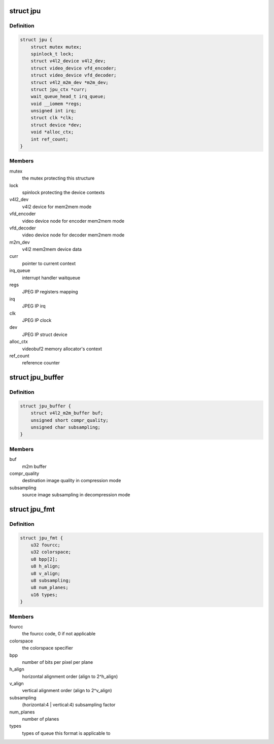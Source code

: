 .. -*- coding: utf-8; mode: rst -*-
.. src-file: drivers/media/platform/rcar_jpu.c

.. _`jpu`:

struct jpu
==========

.. c:type:: struct jpu

    JPEG IP abstraction

.. _`jpu.definition`:

Definition
----------

.. code-block:: c

    struct jpu {
        struct mutex mutex;
        spinlock_t lock;
        struct v4l2_device v4l2_dev;
        struct video_device vfd_encoder;
        struct video_device vfd_decoder;
        struct v4l2_m2m_dev *m2m_dev;
        struct jpu_ctx *curr;
        wait_queue_head_t irq_queue;
        void __iomem *regs;
        unsigned int irq;
        struct clk *clk;
        struct device *dev;
        void *alloc_ctx;
        int ref_count;
    }

.. _`jpu.members`:

Members
-------

mutex
    the mutex protecting this structure

lock
    spinlock protecting the device contexts

v4l2_dev
    v4l2 device for mem2mem mode

vfd_encoder
    video device node for encoder mem2mem mode

vfd_decoder
    video device node for decoder mem2mem mode

m2m_dev
    v4l2 mem2mem device data

curr
    pointer to current context

irq_queue
    interrupt handler waitqueue

regs
    JPEG IP registers mapping

irq
    JPEG IP irq

clk
    JPEG IP clock

dev
    JPEG IP struct device

alloc_ctx
    videobuf2 memory allocator's context

ref_count
    reference counter

.. _`jpu_buffer`:

struct jpu_buffer
=================

.. c:type:: struct jpu_buffer

    driver's specific video buffer

.. _`jpu_buffer.definition`:

Definition
----------

.. code-block:: c

    struct jpu_buffer {
        struct v4l2_m2m_buffer buf;
        unsigned short compr_quality;
        unsigned char subsampling;
    }

.. _`jpu_buffer.members`:

Members
-------

buf
    m2m buffer

compr_quality
    destination image quality in compression mode

subsampling
    source image subsampling in decompression mode

.. _`jpu_fmt`:

struct jpu_fmt
==============

.. c:type:: struct jpu_fmt

    driver's internal format data

.. _`jpu_fmt.definition`:

Definition
----------

.. code-block:: c

    struct jpu_fmt {
        u32 fourcc;
        u32 colorspace;
        u8 bpp[2];
        u8 h_align;
        u8 v_align;
        u8 subsampling;
        u8 num_planes;
        u16 types;
    }

.. _`jpu_fmt.members`:

Members
-------

fourcc
    the fourcc code, 0 if not applicable

colorspace
    the colorspace specifier

bpp
    number of bits per pixel per plane

h_align
    horizontal alignment order (align to 2^h_align)

v_align
    vertical alignment order (align to 2^v_align)

subsampling
    (horizontal:4 \| vertical:4) subsampling factor

num_planes
    number of planes

types
    types of queue this format is applicable to

.. This file was automatic generated / don't edit.

